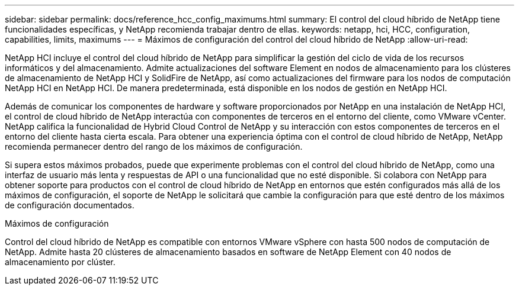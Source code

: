 ---
sidebar: sidebar 
permalink: docs/reference_hcc_config_maximums.html 
summary: El control del cloud híbrido de NetApp tiene funcionalidades específicas, y NetApp recomienda trabajar dentro de ellas. 
keywords: netapp, hci, HCC, configuration, capabilities, limits, maximums 
---
= Máximos de configuración del control del cloud híbrido de NetApp
:allow-uri-read: 


[role="lead"]
NetApp HCI incluye el control del cloud híbrido de NetApp para simplificar la gestión del ciclo de vida de los recursos informáticos y del almacenamiento. Admite actualizaciones del software Element en nodos de almacenamiento para los clústeres de almacenamiento de NetApp HCI y SolidFire de NetApp, así como actualizaciones del firmware para los nodos de computación NetApp HCI en NetApp HCI. De manera predeterminada, está disponible en los nodos de gestión en NetApp HCI.

Además de comunicar los componentes de hardware y software proporcionados por NetApp en una instalación de NetApp HCI, el control de cloud híbrido de NetApp interactúa con componentes de terceros en el entorno del cliente, como VMware vCenter. NetApp califica la funcionalidad de Hybrid Cloud Control de NetApp y su interacción con estos componentes de terceros en el entorno del cliente hasta cierta escala. Para obtener una experiencia óptima con el control de cloud híbrido de NetApp, NetApp recomienda permanecer dentro del rango de los máximos de configuración.

Si supera estos máximos probados, puede que experimente problemas con el control del cloud híbrido de NetApp, como una interfaz de usuario más lenta y respuestas de API o una funcionalidad que no esté disponible. Si colabora con NetApp para obtener soporte para productos con el control de cloud híbrido de NetApp en entornos que estén configurados más allá de los máximos de configuración, el soporte de NetApp le solicitará que cambie la configuración para que esté dentro de los máximos de configuración documentados.

.Máximos de configuración
Control del cloud híbrido de NetApp es compatible con entornos VMware vSphere con hasta 500 nodos de computación de NetApp. Admite hasta 20 clústeres de almacenamiento basados en software de NetApp Element con 40 nodos de almacenamiento por clúster.
